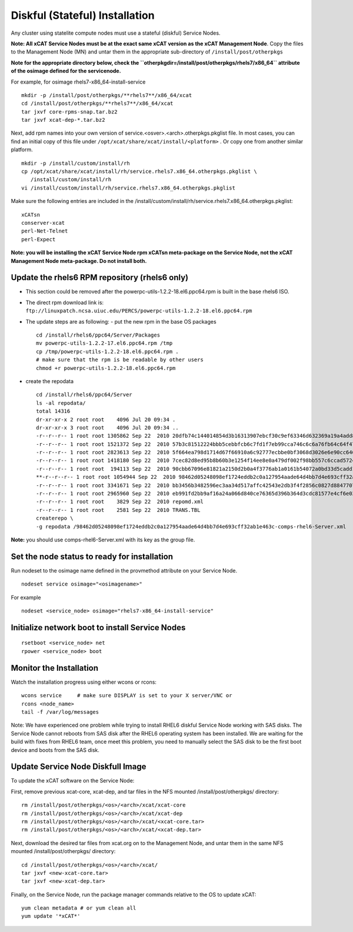 Diskful (Stateful) Installation
===============================

Any cluster using statelite compute nodes must use a stateful (diskful) Service Nodes.

**Note: All xCAT Service Nodes must be at the exact same xCAT version as the xCAT Management Node**. Copy the files to the Management Node (MN) and untar them in the appropriate sub-directory of ``/install/post/otherpkgs``

**Note for the appropriate directory below, check the ``otherpkgdir=/install/post/otherpkgs/rhels7/x86_64`` attribute of the osimage defined for the servicenode.**
 
For example, for osimage rhels7-x86_64-install-service ::

    mkdir -p /install/post/otherpkgs/**rhels7**/x86_64/xcat
    cd /install/post/otherpkgs/**rhels7**/x86_64/xcat
    tar jxvf core-rpms-snap.tar.bz2
    tar jxvf xcat-dep-*.tar.bz2

Next, add rpm names into your own version of service.<osver>.<arch>.otherpkgs.pkglist file. In most cases, you can find an initial copy of this file under ``/opt/xcat/share/xcat/install/<platform>`` . Or copy one from another similar platform. :: 

    mkdir -p /install/custom/install/rh
    cp /opt/xcat/share/xcat/install/rh/service.rhels7.x86_64.otherpkgs.pkglist \
       /install/custom/install/rh
    vi /install/custom/install/rh/service.rhels7.x86_64.otherpkgs.pkglist

Make sure the following entries are included in the
/install/custom/install/rh/service.rhels7.x86_64.otherpkgs.pkglist: ::

    xCATsn
    conserver-xcat
    perl-Net-Telnet
    perl-Expect

**Note: you will be installing the xCAT Service Node rpm xCATsn meta-package on the Service Node, not the xCAT Management Node meta-package. Do not install both.**

Update the rhels6 RPM repository (rhels6 only)
----------------------------------------------
* This section could be removed after the powerpc-utils-1.2.2-18.el6.ppc64.rpm
  is built in the base rhels6 ISO.
* The direct rpm download link is:
  ``ftp://linuxpatch.ncsa.uiuc.edu/PERCS/powerpc-utils-1.2.2-18.el6.ppc64.rpm``
* The update steps are as following:
  - put the new rpm in the base OS packages ::

        cd /install/rhels6/ppc64/Server/Packages
        mv powerpc-utils-1.2.2-17.el6.ppc64.rpm /tmp
        cp /tmp/powerpc-utils-1.2.2-18.el6.ppc64.rpm .
        # make sure that the rpm is be readable by other users
        chmod +r powerpc-utils-1.2.2-18.el6.ppc64.rpm

* create the repodata ::

      cd /install/rhels6/ppc64/Server
      ls -al repodata/
      total 14316
      dr-xr-xr-x 2 root root    4096 Jul 20 09:34 .
      dr-xr-xr-x 3 root root    4096 Jul 20 09:34 ..
      -r--r--r-- 1 root root 1305862 Sep 22  2010 20dfb74c144014854d3b16313907ebcf30c9ef63346d632369a19a4add8388e7-other.sqlite.bz2
      -r--r--r-- 1 root root 1521372 Sep 22  2010 57b3c81512224bbb5cebbfcb6c7fd1f7eb99cca746c6c6a76fb64c64f47de102-primary.xml.gz
      -r--r--r-- 1 root root 2823613 Sep 22  2010 5f664ea798d1714d67f66910a6c92777ecbbe0bf3068d3026e6e90cc646153e4-primary.sqlite.bz2
      -r--r--r-- 1 root root 1418180 Sep 22  2010 7cec82d8ed95b8b60b3e1254f14ee8e0a479df002f98bb557c6ccad5724ae2c8-other.xml.gz
      -r--r--r-- 1 root root  194113 Sep 22  2010 90cbb67096e81821a2150d2b0a4f3776ab1a0161b54072a0bd33d5cadd1c234a-comps-rhel6-Server.xml.gz
      **-r--r--r-- 1 root root 1054944 Sep 22  2010 98462d05248098ef1724eddb2c0a127954aade64d4bb7d4e693cff32ab1e463c-comps-rhel6-Server.xml**
      -r--r--r-- 1 root root 3341671 Sep 22  2010 bb3456b3482596ec3aa34d517affc42543e2db3f4f2856c0827d88477073aa45-filelists.sqlite.bz2
      -r--r--r-- 1 root root 2965960 Sep 22  2010 eb991fd2bb9af16a24a066d840ce76365d396b364d3cdc81577e4cf6e03a15ae-filelists.xml.gz
      -r--r--r-- 1 root root    3829 Sep 22  2010 repomd.xml
      -r--r--r-- 1 root root    2581 Sep 22  2010 TRANS.TBL
      createrepo \
      -g repodata /98462d05248098ef1724eddb2c0a127954aade64d4bb7d4e693cff32ab1e463c-comps-rhel6-Server.xml

**Note:** you should use comps-rhel6-Server.xml with its key as the group file.

Set the node status to ready for installation
---------------------------------------------

Run nodeset to the osimage name defined in the provmethod attribute on your Service Node. ::

  nodeset service osimage="<osimagename>"

For example ::

  nodeset <service_node> osimage="rhels7-x86_64-install-service"

Initialize network boot to install Service Nodes
------------------------------------------------

::

  rsetboot <service_node> net
  rpower <service_node> boot

Monitor the Installation
------------------------

Watch the installation progress using either wcons or rcons: ::

    wcons service     # make sure DISPLAY is set to your X server/VNC or
    rcons <node_name>
    tail -f /var/log/messages

Note: We have experienced one problem while trying to install RHEL6 diskful
Service Node working with SAS disks. The Service Node cannot reboots from SAS
disk after the RHEL6 operating system has been installed. We are waiting for
the build with fixes from RHEL6 team, once meet this problem, you need to
manually select the SAS disk to be the first boot device and boots from the
SAS disk.

Update Service Node Diskfull Image
----------------------------------

To update the xCAT software on the Service Node: 

First, remove previous xcat-core, xcat-dep, and tar files in the NFS mounted /install/post/otherpkgs/ directory: ::
    
    rm /install/post/otherpkgs/<os>/<arch>/xcat/xcat-core
    rm /install/post/otherpkgs/<os>/<arch>/xcat/xcat-dep
    rm /install/post/otherpkgs/<os>/<arch>/xcat/<xcat-core.tar>
    rm /install/post/otherpkgs/<os>/<arch>/xcat/<xcat-dep.tar>

Next, download the desired tar files from xcat.org on to the Management Node, and untar them in the same NFS mounted /install/post/otherpkgs/ directory: ::
 
    cd /install/post/otherpkgs/<os>/<arch>/xcat/
    tar jxvf <new-xcat-core.tar>
    tar jxvf <new-xcat-dep.tar>

Finally, on the Service Node, run the package manager commands relative to the OS to update xCAT: ::

    yum clean metadata # or yum clean all
    yum update '*xCAT*'


